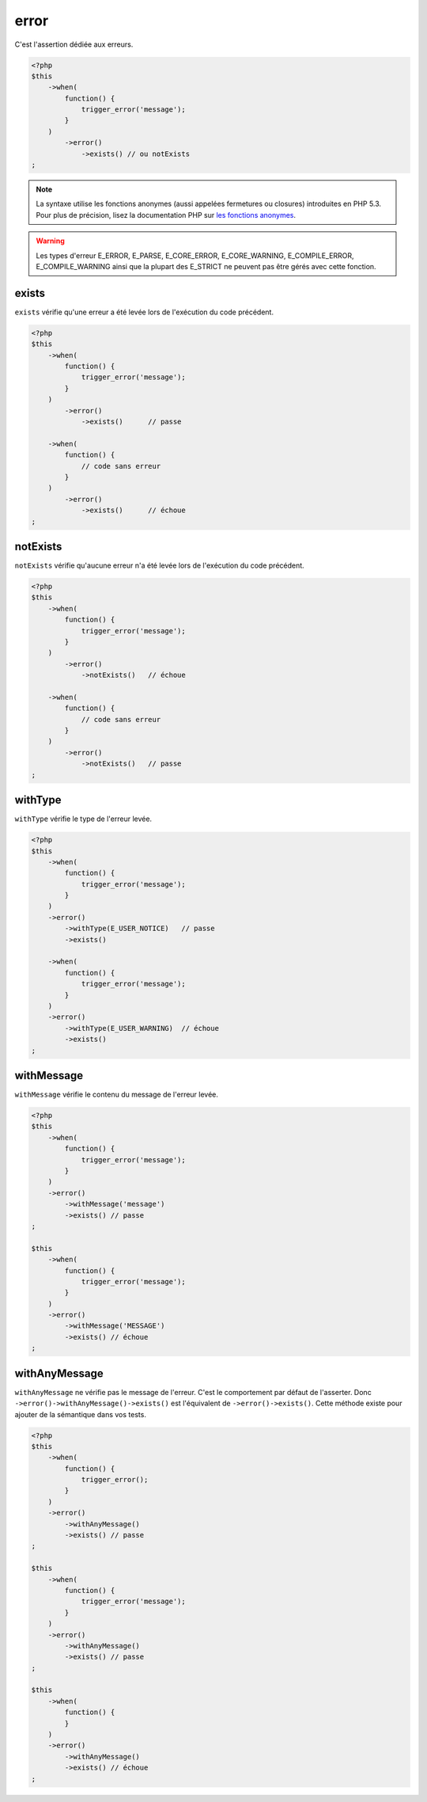 .. _error-anchor:

error
*****

C'est l'assertion dédiée aux erreurs.

.. code-block:: php

   <?php
   $this
       ->when(
           function() {
               trigger_error('message');
           }
       )
           ->error()
               ->exists() // ou notExists
   ;

.. note::
   La syntaxe utilise les fonctions anonymes (aussi appelées fermetures ou closures) introduites en PHP 5.3.
   Pour plus de précision, lisez la documentation PHP sur `les fonctions anonymes <http://php.net/functions.anonymous>`_.


.. warning::
   Les types d'erreur E_ERROR, E_PARSE, E_CORE_ERROR, E_CORE_WARNING, E_COMPILE_ERROR, E_COMPILE_WARNING ainsi que la plupart des E_STRICT ne peuvent pas être gérés avec cette fonction.


.. _exists-anchor:

exists
======

``exists`` vérifie qu'une erreur a été levée lors de l'exécution du code précédent.

.. code-block:: php

   <?php
   $this
       ->when(
           function() {
               trigger_error('message');
           }
       )
           ->error()
               ->exists()      // passe

       ->when(
           function() {
               // code sans erreur
           }
       )
           ->error()
               ->exists()      // échoue
   ;

.. _not-exists:

notExists
=========

``notExists`` vérifie qu'aucune erreur n'a été levée lors de l'exécution du code précédent.

.. code-block:: php

   <?php
   $this
       ->when(
           function() {
               trigger_error('message');
           }
       )
           ->error()
               ->notExists()   // échoue

       ->when(
           function() {
               // code sans erreur
           }
       )
           ->error()
               ->notExists()   // passe
   ;

.. _with-type:

withType
========

``withType`` vérifie le type de l'erreur levée.

.. code-block:: php

   <?php
   $this
       ->when(
           function() {
               trigger_error('message');
           }
       )
       ->error()
           ->withType(E_USER_NOTICE)   // passe
           ->exists()

       ->when(
           function() {
               trigger_error('message');
           }
       )
       ->error()
           ->withType(E_USER_WARNING)  // échoue
           ->exists()
   ;


.. _with-message:

withMessage
===========

``withMessage`` vérifie le contenu du message de l'erreur levée.


.. code-block:: php

   <?php
   $this
       ->when(
           function() {
               trigger_error('message');
           }
       )
       ->error()
           ->withMessage('message')
           ->exists() // passe
   ;

   $this
       ->when(
           function() {
               trigger_error('message');
           }
       )
       ->error()
           ->withMessage('MESSAGE')
           ->exists() // échoue
   ;


.. _with-any-message:

withAnyMessage
==============

``withAnyMessage`` ne vérifie pas le message de l'erreur. C'est le comportement par défaut de l'asserter. Donc ``->error()->withAnyMessage()->exists()`` est l'équivalent de ``->error()->exists()``. Cette méthode existe pour ajouter de la sémantique dans vos tests.

.. code-block:: php

   <?php
   $this
       ->when(
           function() {
               trigger_error();
           }
       )
       ->error()
           ->withAnyMessage()
           ->exists() // passe
   ;

   $this
       ->when(
           function() {
               trigger_error('message');
           }
       )
       ->error()
           ->withAnyMessage()
           ->exists() // passe
   ;

   $this
       ->when(
           function() {
           }
       )
       ->error()
           ->withAnyMessage()
           ->exists() // échoue
   ;
